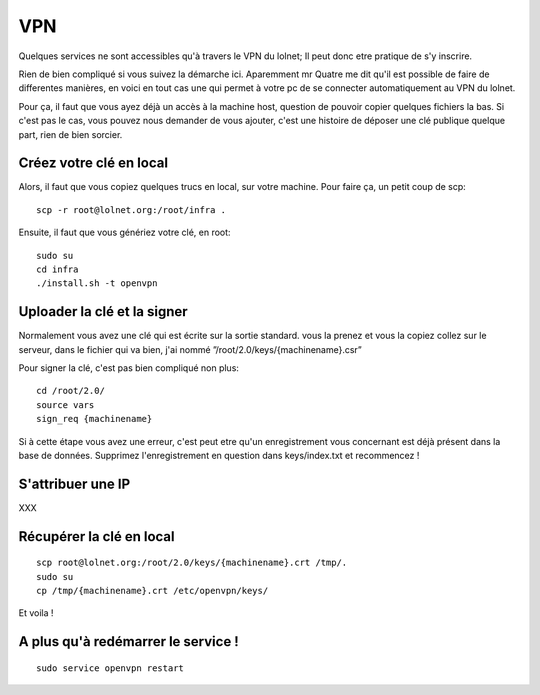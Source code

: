 VPN
###

Quelques services ne sont accessibles qu'à travers le VPN du lolnet; Il peut
donc etre pratique de s'y inscrire.

Rien de bien compliqué si vous suivez la démarche ici. Aparemment mr Quatre me
dit qu'il est possible de faire de differentes manières, en voici en tout cas
une qui permet à votre pc de se connecter automatiquement au VPN du lolnet.

Pour ça, il faut que vous ayez déjà un accès à la machine host, question de
pouvoir copier quelques fichiers la bas. Si c'est pas le cas, vous pouvez nous
demander de vous ajouter, c'est une histoire de déposer une clé publique
quelque part, rien de bien sorcier.

Créez votre clé en local
========================

Alors, il faut que vous copiez quelques trucs en local, sur votre machine. Pour
faire ça, un petit coup de scp::

    scp -r root@lolnet.org:/root/infra .

Ensuite, il faut que vous génériez votre clé, en root::

    sudo su
    cd infra
    ./install.sh -t openvpn

Uploader la clé et la signer
============================

Normalement vous avez une clé qui est écrite sur la sortie standard. vous la
prenez et vous la copiez collez sur le serveur, dans le fichier qui va bien,
j'ai nommé ”/root/2.0/keys/{machinename}.csr”

Pour signer la clé, c'est pas bien compliqué non plus::

    cd /root/2.0/
    source vars
    sign_req {machinename}

Si à cette étape vous avez une erreur, c'est peut etre qu'un enregistrement
vous concernant est déjà présent dans la base de données. Supprimez
l'enregistrement en question dans keys/index.txt et recommencez !

S'attribuer une IP
==================

XXX

Récupérer la clé en local
=========================

::

    scp root@lolnet.org:/root/2.0/keys/{machinename}.crt /tmp/.
    sudo su
    cp /tmp/{machinename}.crt /etc/openvpn/keys/

Et voila !

A plus qu'à redémarrer le service !
===================================

::

    sudo service openvpn restart


